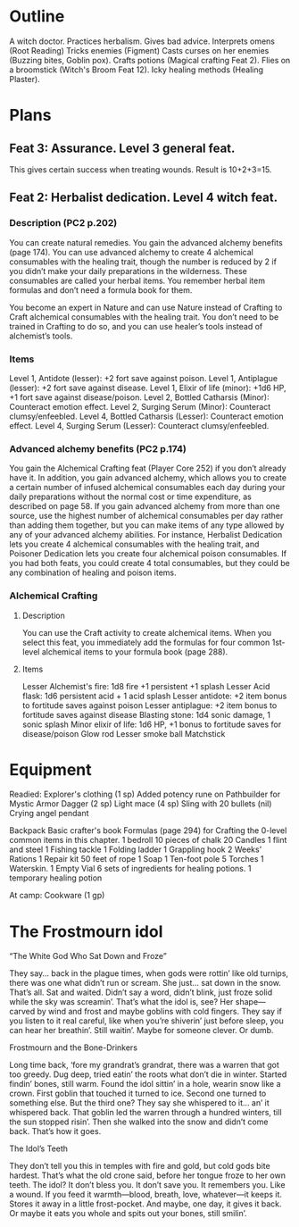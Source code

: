 * Outline
A witch doctor.
Practices herbalism.
Gives bad advice.
Interprets omens (Root Reading)
Tricks enemies (Figment)
Casts curses on her enemies (Buzzing bites, Goblin pox).
Crafts potions (Magical crafting Feat 2).
Flies on a broomstick (Witch's Broom Feat 12).
Icky healing methods (Healing Plaster).
* Plans
** Feat 3: Assurance.  Level 3 general feat.
This gives certain success when treating wounds.  Result is 10+2+3=15.
** Feat 2: Herbalist dedication. Level 4 witch feat.
*** Description (PC2 p.202)
You can create natural remedies.  You gain the advanced alchemy
benefits (page 174).  You can use advanced alchemy to create 4
alchemical consumables with the healing trait, though the number is
reduced by 2 if you didn’t make your daily preparations in the
wilderness. These consumables are called your herbal items. You
remember herbal item formulas and don’t need a formula book for them.

You become an expert in Nature and can use Nature instead
of Crafting to Craft alchemical consumables with the healing
trait. You don’t need to be trained in Crafting to do so, and you
can use healer’s tools instead of alchemist’s tools.

*** Items
Level 1, Antidote (lesser): +2 fort save against poison.
Level 1, Antiplague (lesser): +2 fort save against disease.
Level 1, Elixir of life (minor): +1d6 HP, +1 fort save against disease/poison.
Level 2, Bottled Catharsis (Minor): Counteract emotion effect.
Level 2, Surging Serum (Minor): Counteract clumsy/enfeebled.
Level 4, Bottled Catharsis (Lesser): Counteract emotion effect.
Level 4, Surging Serum (Lesser): Counteract clumsy/enfeebled.

*** Advanced alchemy benefits (PC2 p.174)
You gain the Alchemical Crafting feat (Player Core 252) if you don’t
already have it.  In addition, you gain advanced alchemy, which allows
you to create a certain number of infused alchemical consumables each
day during your daily preparations without the normal cost or time
expenditure, as described on page 58. If you gain advanced alchemy
from more than one source, use the highest number of alchemical
consumables per day rather than adding them together, but you can make
items of any type allowed by any of your advanced alchemy
abilities. For instance, Herbalist Dedication lets you create 4
alchemical consumables with the healing trait, and Poisoner Dedication
lets you create four alchemical poison consumables. If you had both
feats, you could create 4 total consumables, but they could be any
combination of healing and poison items.
*** Alchemical Crafting
**** Description
You can use the Craft activity to create alchemical items.  When you
select this feat, you immediately add the formulas for four common
1st-level alchemical items to your formula book (page 288).
**** Items
Lesser Alchemist's fire: 1d8 fire +1 persistent +1 splash
Lesser Acid flask: 1d6 persistent acid + 1 acid splash
Lesser antidote: +2 item bonus to fortitude saves against poison
Lesser antiplague: +2 item bonus to fortitude saves against disease
Blasting stone: 1d4 sonic damage, 1 sonic splash
Minor elixir of life: 1d6 HP, +1 bonus to fortitude saves for disease/poison
Glow rod
Lesser smoke ball
Matchstick


* Equipment
Readied:
  Explorer's clothing (1 sp)
    Added potency rune on Pathbuilder for Mystic Armor
  Dagger (2 sp)
  Light mace (4 sp)
  Sling with 20 bullets (nil)
  Crying angel pendant

Backpack
  Basic crafter's book
    Formulas (page 294) for Crafting the 0-level common items in this chapter.
  1 bedroll
  10 pieces of chalk
  20 Candles
  1 flint and steel
  1 Fishing tackle
  1 Folding ladder
  1 Grappling hook
  2 Weeks' Rations
  1 Repair kit
  50 feet of rope
  1 Soap
  1 Ten-foot pole
  5 Torches
  1 Waterskin.
  1 Empty Vial
  6 sets of ingredients for healing potions.
  1 temporary healing potion

At camp:
  Cookware (1 gp)

* The Frostmourn idol
**** “The White God Who Sat Down and Froze”
They say... back in the plague times, when gods were rottin’ like old
turnips, there was one what didn’t run or scream. She just... sat down
in the snow. That’s all. Sat and waited. Didn’t say a word, didn’t
blink, just froze solid while the sky was screamin’. That’s what the
idol is, see? Her shape—carved by wind and frost and maybe goblins
with cold fingers. They say if you listen to it real careful, like
when you’re shiverin’ just before sleep, you can hear her
breathin’. Still waitin’. Maybe for someone clever. Or dumb.

**** Frostmourn and the Bone-Drinkers

Long time back, ‘fore my grandrat’s grandrat, there was a warren that
got too greedy. Dug deep, tried eatin’ the roots what don’t die in
winter. Started findin’ bones, still warm. Found the idol sittin’ in a
hole, wearin snow like a crown. First goblin that touched it turned to
ice. Second one turned to something else. But the third one? They say
she whispered to it... an’ it whispered back. That goblin led the
warren through a hundred winters, till the sun stopped risin’. Then
she walked into the snow and didn’t come back. That’s how it goes.

**** The Idol’s Teeth

They don’t tell you this in temples with fire and gold, but cold gods
bite hardest. That’s what the old crone said, before her tongue froze
to her own teeth. The idol? It don’t bless you. It don’t save you. It
remembers you. Like a wound. If you feed it warmth—blood, breath,
love, whatever—it keeps it. Stores it away in a little
frost-pocket. And maybe, one day, it gives it back. Or maybe it eats
you whole and spits out your bones, still smilin’.
